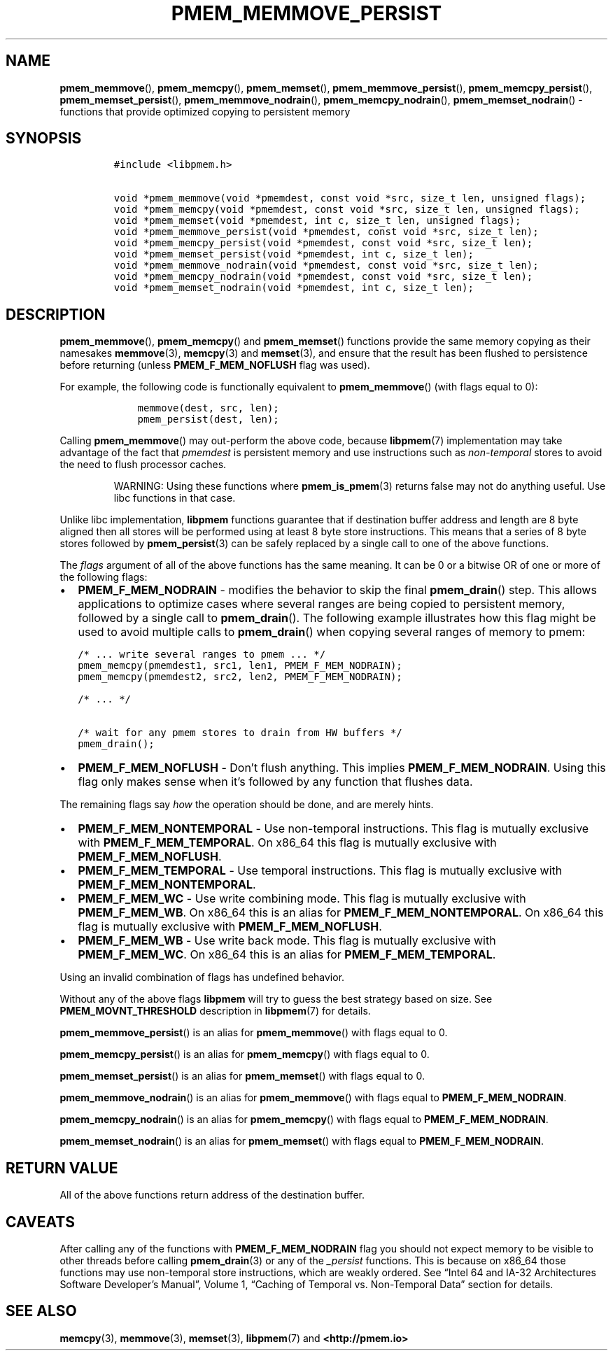 .\" Automatically generated by Pandoc 2.1.2
.\"
.TH "PMEM_MEMMOVE_PERSIST" "3" "2019-03-01" "PMDK - pmem API version 1.1" "PMDK Programmer's Manual"
.hy
.\" Copyright 2014-2019, Intel Corporation
.\"
.\" Redistribution and use in source and binary forms, with or without
.\" modification, are permitted provided that the following conditions
.\" are met:
.\"
.\"     * Redistributions of source code must retain the above copyright
.\"       notice, this list of conditions and the following disclaimer.
.\"
.\"     * Redistributions in binary form must reproduce the above copyright
.\"       notice, this list of conditions and the following disclaimer in
.\"       the documentation and/or other materials provided with the
.\"       distribution.
.\"
.\"     * Neither the name of the copyright holder nor the names of its
.\"       contributors may be used to endorse or promote products derived
.\"       from this software without specific prior written permission.
.\"
.\" THIS SOFTWARE IS PROVIDED BY THE COPYRIGHT HOLDERS AND CONTRIBUTORS
.\" "AS IS" AND ANY EXPRESS OR IMPLIED WARRANTIES, INCLUDING, BUT NOT
.\" LIMITED TO, THE IMPLIED WARRANTIES OF MERCHANTABILITY AND FITNESS FOR
.\" A PARTICULAR PURPOSE ARE DISCLAIMED. IN NO EVENT SHALL THE COPYRIGHT
.\" OWNER OR CONTRIBUTORS BE LIABLE FOR ANY DIRECT, INDIRECT, INCIDENTAL,
.\" SPECIAL, EXEMPLARY, OR CONSEQUENTIAL DAMAGES (INCLUDING, BUT NOT
.\" LIMITED TO, PROCUREMENT OF SUBSTITUTE GOODS OR SERVICES; LOSS OF USE,
.\" DATA, OR PROFITS; OR BUSINESS INTERRUPTION) HOWEVER CAUSED AND ON ANY
.\" THEORY OF LIABILITY, WHETHER IN CONTRACT, STRICT LIABILITY, OR TORT
.\" (INCLUDING NEGLIGENCE OR OTHERWISE) ARISING IN ANY WAY OUT OF THE USE
.\" OF THIS SOFTWARE, EVEN IF ADVISED OF THE POSSIBILITY OF SUCH DAMAGE.
.SH NAME
.PP
\f[B]pmem_memmove\f[](), \f[B]pmem_memcpy\f[](), \f[B]pmem_memset\f[](),
\f[B]pmem_memmove_persist\f[](), \f[B]pmem_memcpy_persist\f[](),
\f[B]pmem_memset_persist\f[](), \f[B]pmem_memmove_nodrain\f[](),
\f[B]pmem_memcpy_nodrain\f[](), \f[B]pmem_memset_nodrain\f[]() \-
functions that provide optimized copying to persistent memory
.SH SYNOPSIS
.IP
.nf
\f[C]
#include\ <libpmem.h>

void\ *pmem_memmove(void\ *pmemdest,\ const\ void\ *src,\ size_t\ len,\ unsigned\ flags);
void\ *pmem_memcpy(void\ *pmemdest,\ const\ void\ *src,\ size_t\ len,\ unsigned\ flags);
void\ *pmem_memset(void\ *pmemdest,\ int\ c,\ size_t\ len,\ unsigned\ flags);
void\ *pmem_memmove_persist(void\ *pmemdest,\ const\ void\ *src,\ size_t\ len);
void\ *pmem_memcpy_persist(void\ *pmemdest,\ const\ void\ *src,\ size_t\ len);
void\ *pmem_memset_persist(void\ *pmemdest,\ int\ c,\ size_t\ len);
void\ *pmem_memmove_nodrain(void\ *pmemdest,\ const\ void\ *src,\ size_t\ len);
void\ *pmem_memcpy_nodrain(void\ *pmemdest,\ const\ void\ *src,\ size_t\ len);
void\ *pmem_memset_nodrain(void\ *pmemdest,\ int\ c,\ size_t\ len);
\f[]
.fi
.SH DESCRIPTION
.PP
\f[B]pmem_memmove\f[](), \f[B]pmem_memcpy\f[]() and
\f[B]pmem_memset\f[]() functions provide the same memory copying as
their namesakes \f[B]memmove\f[](3), \f[B]memcpy\f[](3) and
\f[B]memset\f[](3), and ensure that the result has been flushed to
persistence before returning (unless \f[B]PMEM_F_MEM_NOFLUSH\f[] flag
was used).
.PP
For example, the following code is functionally equivalent to
\f[B]pmem_memmove\f[]() (with flags equal to 0):
.IP
.nf
\f[C]
\ \ \ \ memmove(dest,\ src,\ len);
\ \ \ \ pmem_persist(dest,\ len);
\f[]
.fi
.PP
Calling \f[B]pmem_memmove\f[]() may out\-perform the above code, because
\f[B]libpmem\f[](7) implementation may take advantage of the fact that
\f[I]pmemdest\f[] is persistent memory and use instructions such as
\f[I]non\-temporal\f[] stores to avoid the need to flush processor
caches.
.RS
.PP
WARNING: Using these functions where \f[B]pmem_is_pmem\f[](3) returns
false may not do anything useful.
Use libc functions in that case.
.RE
.PP
Unlike libc implementation, \f[B]libpmem\f[] functions guarantee that if
destination buffer address and length are 8 byte aligned then all stores
will be performed using at least 8 byte store instructions.
This means that a series of 8 byte stores followed by
\f[B]pmem_persist\f[](3) can be safely replaced by a single call to one
of the above functions.
.PP
The \f[I]flags\f[] argument of all of the above functions has the same
meaning.
It can be 0 or a bitwise OR of one or more of the following flags:
.IP \[bu] 2
\f[B]PMEM_F_MEM_NODRAIN\f[] \- modifies the behavior to skip the final
\f[B]pmem_drain\f[]() step.
This allows applications to optimize cases where several ranges are
being copied to persistent memory, followed by a single call to
\f[B]pmem_drain\f[]().
The following example illustrates how this flag might be used to avoid
multiple calls to \f[B]pmem_drain\f[]() when copying several ranges of
memory to pmem:
.IP
.nf
\f[C]
/*\ ...\ write\ several\ ranges\ to\ pmem\ ...\ */
pmem_memcpy(pmemdest1,\ src1,\ len1,\ PMEM_F_MEM_NODRAIN);
pmem_memcpy(pmemdest2,\ src2,\ len2,\ PMEM_F_MEM_NODRAIN);

/*\ ...\ */

/*\ wait\ for\ any\ pmem\ stores\ to\ drain\ from\ HW\ buffers\ */
pmem_drain();
\f[]
.fi
.IP \[bu] 2
\f[B]PMEM_F_MEM_NOFLUSH\f[] \- Don't flush anything.
This implies \f[B]PMEM_F_MEM_NODRAIN\f[].
Using this flag only makes sense when it's followed by any function that
flushes data.
.PP
The remaining flags say \f[I]how\f[] the operation should be done, and
are merely hints.
.IP \[bu] 2
\f[B]PMEM_F_MEM_NONTEMPORAL\f[] \- Use non\-temporal instructions.
This flag is mutually exclusive with \f[B]PMEM_F_MEM_TEMPORAL\f[].
On x86_64 this flag is mutually exclusive with
\f[B]PMEM_F_MEM_NOFLUSH\f[].
.IP \[bu] 2
\f[B]PMEM_F_MEM_TEMPORAL\f[] \- Use temporal instructions.
This flag is mutually exclusive with \f[B]PMEM_F_MEM_NONTEMPORAL\f[].
.IP \[bu] 2
\f[B]PMEM_F_MEM_WC\f[] \- Use write combining mode.
This flag is mutually exclusive with \f[B]PMEM_F_MEM_WB\f[].
On x86_64 this is an alias for \f[B]PMEM_F_MEM_NONTEMPORAL\f[].
On x86_64 this flag is mutually exclusive with
\f[B]PMEM_F_MEM_NOFLUSH\f[].
.IP \[bu] 2
\f[B]PMEM_F_MEM_WB\f[] \- Use write back mode.
This flag is mutually exclusive with \f[B]PMEM_F_MEM_WC\f[].
On x86_64 this is an alias for \f[B]PMEM_F_MEM_TEMPORAL\f[].
.PP
Using an invalid combination of flags has undefined behavior.
.PP
Without any of the above flags \f[B]libpmem\f[] will try to guess the
best strategy based on size.
See \f[B]PMEM_MOVNT_THRESHOLD\f[] description in \f[B]libpmem\f[](7) for
details.
.PP
\f[B]pmem_memmove_persist\f[]() is an alias for \f[B]pmem_memmove\f[]()
with flags equal to 0.
.PP
\f[B]pmem_memcpy_persist\f[]() is an alias for \f[B]pmem_memcpy\f[]()
with flags equal to 0.
.PP
\f[B]pmem_memset_persist\f[]() is an alias for \f[B]pmem_memset\f[]()
with flags equal to 0.
.PP
\f[B]pmem_memmove_nodrain\f[]() is an alias for \f[B]pmem_memmove\f[]()
with flags equal to \f[B]PMEM_F_MEM_NODRAIN\f[].
.PP
\f[B]pmem_memcpy_nodrain\f[]() is an alias for \f[B]pmem_memcpy\f[]()
with flags equal to \f[B]PMEM_F_MEM_NODRAIN\f[].
.PP
\f[B]pmem_memset_nodrain\f[]() is an alias for \f[B]pmem_memset\f[]()
with flags equal to \f[B]PMEM_F_MEM_NODRAIN\f[].
.SH RETURN VALUE
.PP
All of the above functions return address of the destination buffer.
.SH CAVEATS
.PP
After calling any of the functions with \f[B]PMEM_F_MEM_NODRAIN\f[] flag
you should not expect memory to be visible to other threads before
calling \f[B]pmem_drain\f[](3) or any of the \f[I]_persist\f[]
functions.
This is because on x86_64 those functions may use non\-temporal store
instructions, which are weakly ordered.
See \[lq]Intel 64 and IA\-32 Architectures Software Developer's
Manual\[rq], Volume 1, \[lq]Caching of Temporal vs.\ Non\-Temporal
Data\[rq] section for details.
.SH SEE ALSO
.PP
\f[B]memcpy\f[](3), \f[B]memmove\f[](3), \f[B]memset\f[](3),
\f[B]libpmem\f[](7) and \f[B]<http://pmem.io>\f[]
